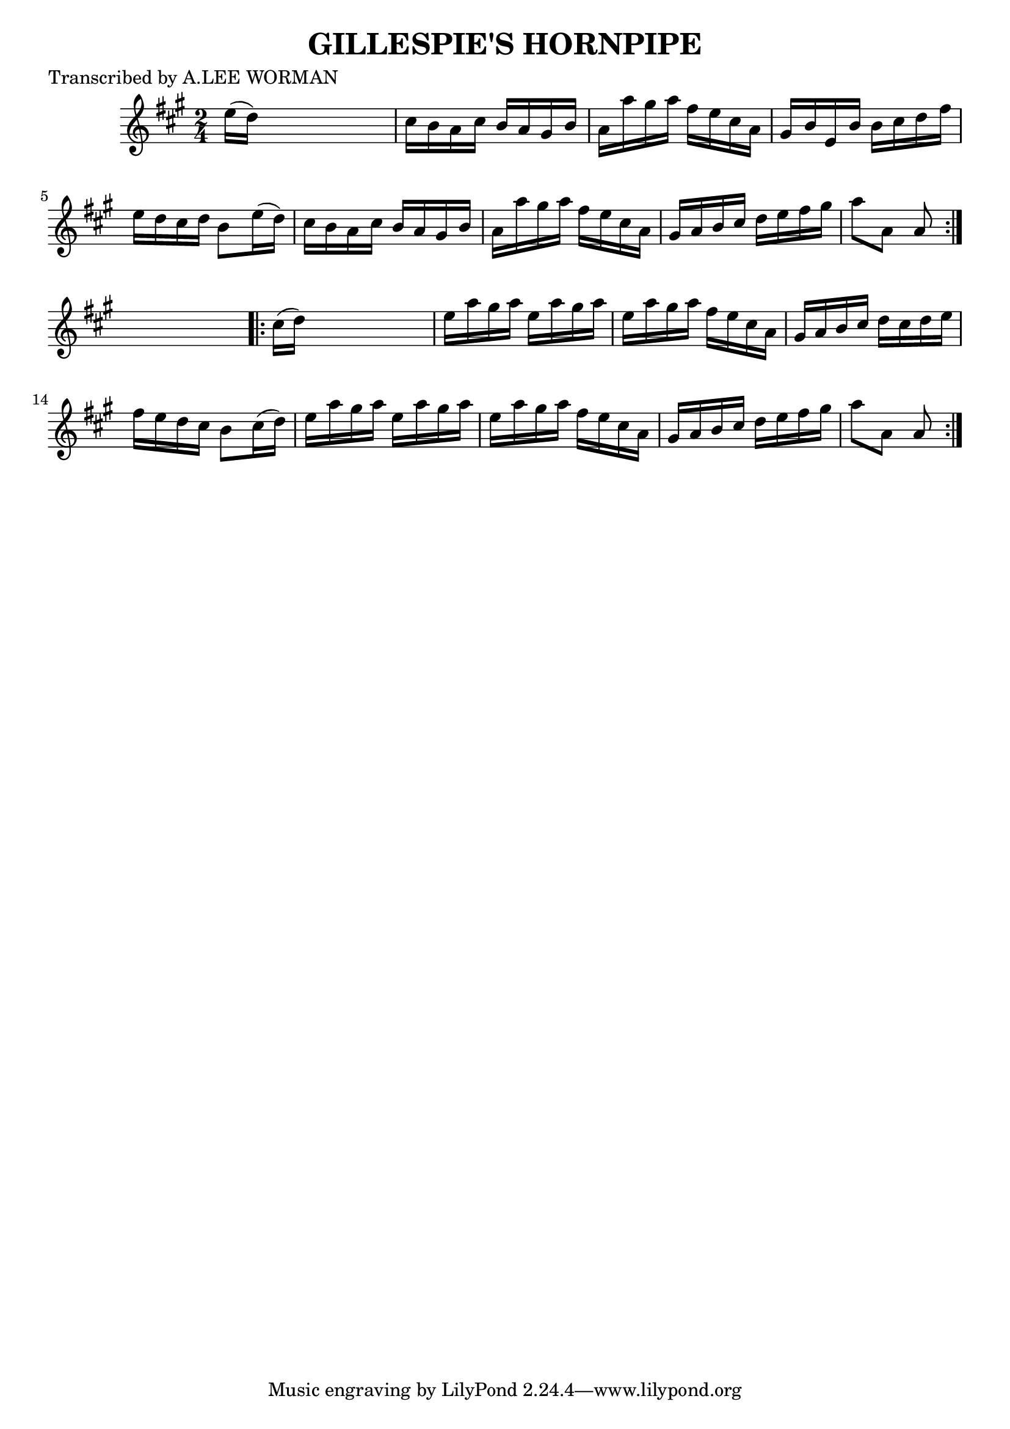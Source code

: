 
\version "2.16.2"
% automatically converted by musicxml2ly from xml/1741_lw.xml

%% additional definitions required by the score:
\language "english"


\header {
    poet = "Transcribed by A.LEE WORMAN"
    encoder = "abc2xml version 63"
    encodingdate = "2015-01-25"
    title = "GILLESPIE'S HORNPIPE"
    }

\layout {
    \context { \Score
        autoBeaming = ##f
        }
    }
PartPOneVoiceOne =  \relative e'' {
    \repeat volta 2 {
        \key a \major \time 2/4 e16 ( [ d16 ) ] s4. | % 2
        cs16 [ b16 a16 cs16 ] b16 [ a16 gs16 b16 ] | % 3
        a16 [ a'16 gs16 a16 ] fs16 [ e16 cs16 a16 ] | % 4
        gs16 [ b16 e,16 b'16 ] b16 [ cs16 d16 fs16 ] | % 5
        e16 [ d16 cs16 d16 ] b8 [ e16 ( d16 ) ] | % 6
        cs16 [ b16 a16 cs16 ] b16 [ a16 gs16 b16 ] | % 7
        a16 [ a'16 gs16 a16 ] fs16 [ e16 cs16 a16 ] | % 8
        gs16 [ a16 b16 cs16 ] d16 [ e16 fs16 gs16 ] | % 9
        a8 [ a,8 ] a8 }
    s8 \repeat volta 2 {
        | \barNumberCheck #10
        cs16 ( [ d16 ) ] s4. | % 11
        e16 [ a16 gs16 a16 ] e16 [ a16 gs16 a16 ] | % 12
        e16 [ a16 gs16 a16 ] fs16 [ e16 cs16 a16 ] | % 13
        gs16 [ a16 b16 cs16 ] d16 [ cs16 d16 e16 ] | % 14
        fs16 [ e16 d16 cs16 ] b8 [ cs16 ( d16 ) ] | % 15
        e16 [ a16 gs16 a16 ] e16 [ a16 gs16 a16 ] | % 16
        e16 [ a16 gs16 a16 ] fs16 [ e16 cs16 a16 ] | % 17
        gs16 [ a16 b16 cs16 ] d16 [ e16 fs16 gs16 ] | % 18
        a8 [ a,8 ] a8 }
    }


% The score definition
\score {
    <<
        \new Staff <<
            \context Staff << 
                \context Voice = "PartPOneVoiceOne" { \PartPOneVoiceOne }
                >>
            >>
        
        >>
    \layout {}
    % To create MIDI output, uncomment the following line:
    %  \midi {}
    }

